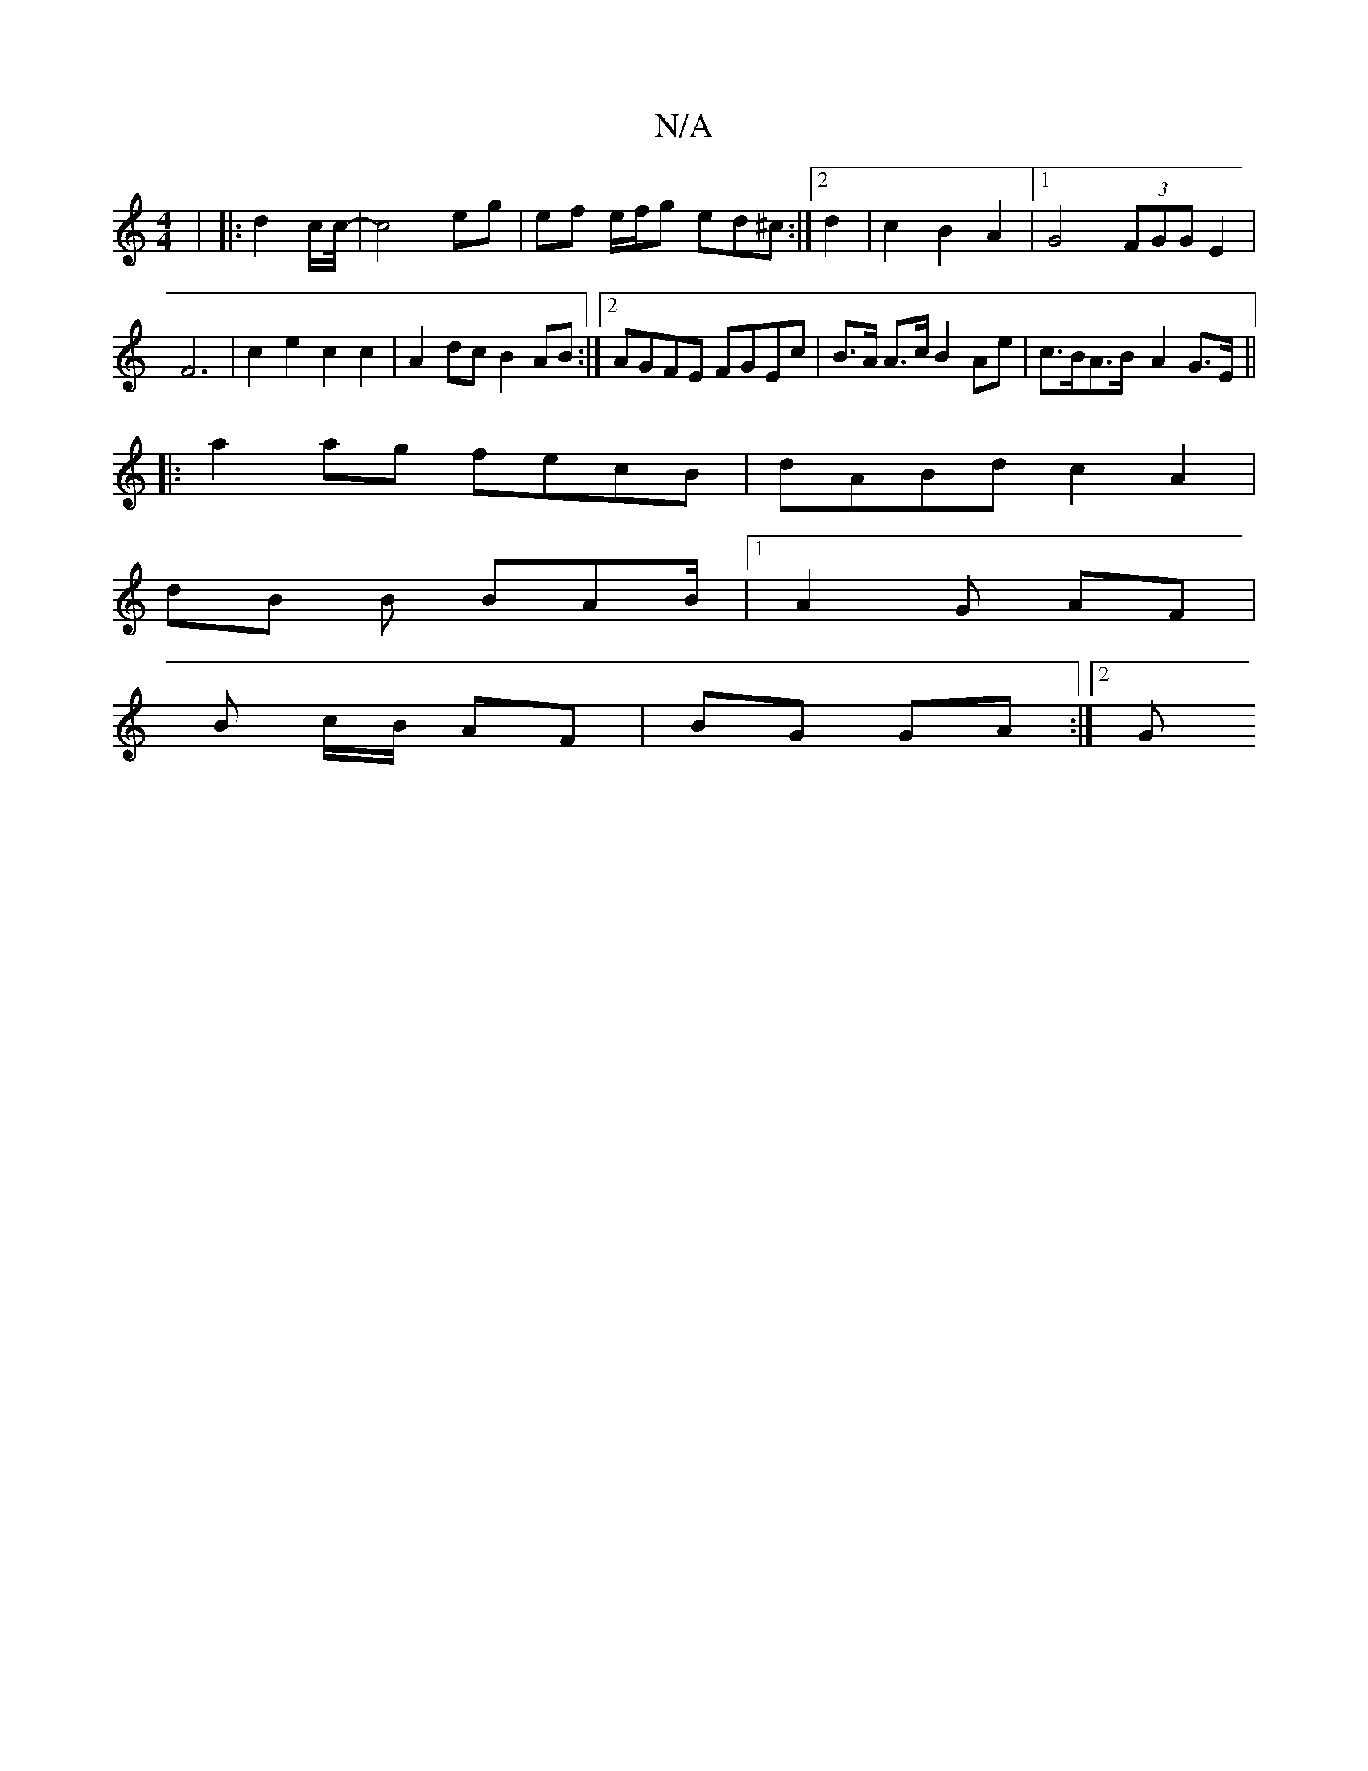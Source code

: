 X:1
T:N/A
M:4/4
R:N/A
K:Cmajor
| |: d4/2c/2c/4-|c4 eg|ef e/f/g ed^c:|2 d2|c2 B2A2|1 G4 (3FGG E2|F6|c2e2c2c2|A2dc B2AB:|2 AGFE FGEc-|B>A A>c B2Ae|c>BA>B- A2 G>E||
|: a2ag fecB|dABd c2 A2 | 
dB B BAB/2|1 A2G AF|
B c/B/ AF|BG GA:|[2 G